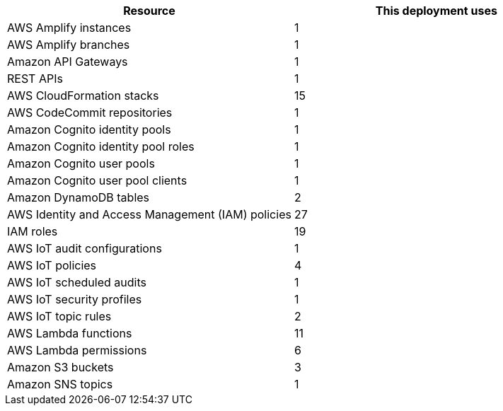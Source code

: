 // Replace the <n> in each row to specify the number of resources used in this deployment. Remove the rows for resources that aren’t used.
|===
|Resource |This deployment uses

// Space needed to maintain table headers
|AWS Amplify instances | 1
|AWS Amplify branches | 1
|Amazon API Gateways | 1
|REST APIs | 1
|AWS CloudFormation stacks | 15
|AWS CodeCommit repositories | 1
|Amazon Cognito identity pools | 1
|Amazon Cognito identity pool roles | 1 
|Amazon Cognito user pools | 1 
|Amazon Cognito user pool clients | 1
|Amazon DynamoDB tables | 2
|AWS Identity and Access Management (IAM) policies | 27
|IAM roles | 19
|AWS IoT audit configurations | 1
|AWS IoT policies | 4
|AWS IoT scheduled audits | 1
|AWS IoT security profiles | 1
|AWS IoT topic rules | 2
|AWS Lambda functions | 11  
|AWS Lambda permissions | 6
|Amazon S3 buckets | 3
|Amazon SNS topics | 1
|===

//TODO "API Gateway" is the name of the service; what is the resource (lowercase)?